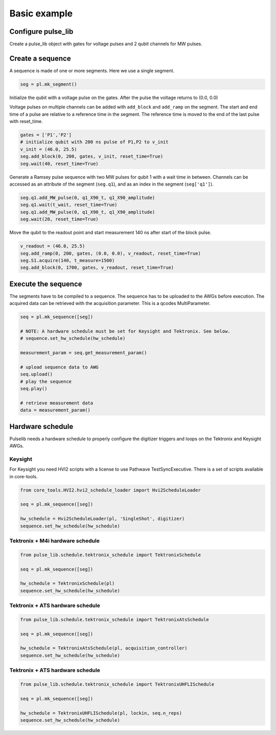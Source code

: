 .. title: Basic example

Basic example
=============



Configure pulse_lib
-------------------

Create a pulse_lib object with gates for voltage pulses and 2 qubit channels for MW pulses.

.. code-block:: python
	from pulse_lib.base_pulse import pulselib
	from pulse_lib.virtual_channel_constructors import IQ_channel_constructor

    pl = pulse_lib(backend='Qblox')
	pl.configure_digitizer = True

    # add AWGs and digitizers
    pl.add_awg(awg1)
    p1.add_digitizer(digitizer)

    # gates (voltage channels)
    pl.define_channel('P1', awg1, 1)
    pl.define_channel('P2', awg1, 2)

    # IQ output pair
    pl.define_channel('I1', awg1, 3)
    pl.define_channel('Q1', awg1, 4)
    IQ_pair_1 = IQ_channel_constructor(pl)
    IQ_pair_1.add_IQ_chan("I1", "I")
    IQ_pair_1.add_IQ_chan("Q1", "Q")

    # set frequency of the MW source for down-conversion
    IQ_pair_1.set_LO(mw_source.freq)

    # add qubit channels
    IQ_pair_1.add_virtual_IQ_channel("q1", q1_freq)
    IQ_pair_1.add_virtual_IQ_channel("q2", q2_freq)

    # acquisition channel
    pl.define_digitizer_channel('S1', digitizer, 1)

    pl.finish_init()


Create a sequence
-----------------

A sequence is made of one or more segments. Here we use a single segment.

.. code-block:: python

    seg = pl.mk_segment()

Initialize the qubit with a voltage pulse on the gates.
After the pulse the voltage returns to (0.0, 0.0)

Voltage pulses on multiple channels can be added with ``add_block`` and ``add_ramp`` on the segment.
The start and end time of a pulse are relative to a reference time in the segment.
The reference time is moved to the end of the last pulse with reset_time.

.. code-block:: python

    gates = ['P1','P2']
    # initialize qubit with 200 ns pulse of P1,P2 to v_init
    v_init = (46.0, 25.5)
    seg.add_block(0, 200, gates, v_init, reset_time=True)
    seg.wait(40, reset_time=True)

Generate a Ramsey pulse sequence with two MW pulses for qubit 1 with a wait time in between.
Channels can be accessed as an attribute of the segment (``seg.q1``), and as an index in the segment (``seg['q1']``).

.. code-block:: python

    seg.q1.add_MW_pulse(0, q1_X90_t, q1_X90_amplitude)
    seg.q1.wait(t_wait, reset_time=True)
    seg.q1.add_MW_pulse(0, q1_X90_t, q1_X90_amplitude)
    seg.wait(20, reset_time=True)

Move the qubit to the readout point and start measurement 140 ns after start of the block pulse.

.. code-block:: python

    v_readout = (46.0, 25.5)
    seg.add_ramp(0, 200, gates, (0.0, 0.0), v_readout, reset_time=True)
    seg.S1.acquire(140, t_measure=1500)
    seg.add_block(0, 1700, gates, v_readout, reset_time=True)

Execute the sequence
--------------------

The segments have to be compiled to a sequence. The sequence has to be uploaded to the AWGs before execution.
The acquired data can be retrieved with the acquisition parameter. This is a qcodes MultiParameter.

.. code-block:: python

    seq = pl.mk_sequence([seg])

    # NOTE: A hardware schedule must be set for Keysight and Tektronix. See below.
    # sequence.set_hw_schedule(hw_schedule)
    
    measurement_param = seq.get_measurement_param()

    # upload sequence data to AWG
    seq.upload()
    # play the sequence
    seq.play()

    # retrieve measurement data
    data = measurement_param()


Hardware schedule
-----------------

Pulselib needs a hardware schedule to properly configure the digitizer triggers 
and loops on the Tektronix and Keysight AWGs.

Keysight
////////
For Keysight you need HVI2 scripts with a license to use Pathwave TestSyncExecutive.
There is a set of scripts available in core-tools.

.. code-block:: python

    from core_tools.HVI2.hvi2_schedule_loader import Hvi2ScheduleLoader

    seq = pl.mk_sequence([seg])

    hw_schedule = Hvi2ScheduleLoader(pl, 'SingleShot', digitizer)
    sequence.set_hw_schedule(hw_schedule)


Tektronix + M4i hardware schedule
/////////////////////////////////

.. code-block:: python

    from pulse_lib.schedule.tektronix_schedule import TektronixSchedule

    seq = pl.mk_sequence([seg])

    hw_schedule = TektronixSchedule(pl)
    sequence.set_hw_schedule(hw_schedule)

Tektronix + ATS hardware schedule
/////////////////////////////////

.. code-block:: python

    from pulse_lib.schedule.tektronix_schedule import TektronixAtsSchedule

    seq = pl.mk_sequence([seg])

    hw_schedule = TektronixAtsSchedule(pl, acquisition_controller)
    sequence.set_hw_schedule(hw_schedule)


Tektronix + ATS hardware schedule
/////////////////////////////////

.. code-block:: python

    from pulse_lib.schedule.tektronix_schedule import TektronixUHFLISchedule

    seq = pl.mk_sequence([seg])

    hw_schedule = TektronixUHFLISchedule(pl, lockin, seq.n_reps)
    sequence.set_hw_schedule(hw_schedule)


